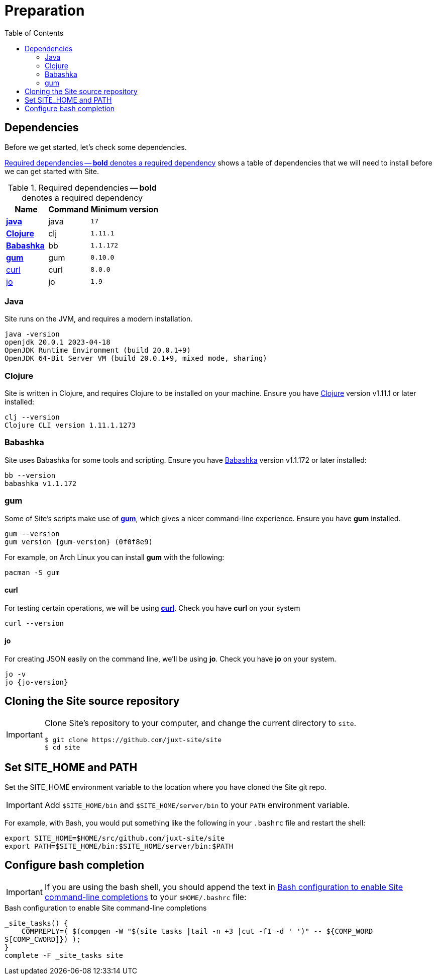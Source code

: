 = Preparation
:toc: left
:clj-version: 1.11.1
:bb-version: 1.1.172
:gum-version: 0.10.0
:curl-version: 8.0.0
:java-version: 17
:jo-version: 1.9

== Dependencies

Before we get started, let's check some dependencies.

<<gs-dependencies>> shows a table of dependencies that we will need to install before we can get started with Site.

[[gs-dependencies]]
.Required dependencies -- *bold* denotes a required dependency
[options=header,unbreakable,cols="3,3,5m"]
|===
|Name|Command|Minimum version
|<<install-java,*java*>>|java|{java-version}
|<<install-clojure,*Clojure*>>|clj|{clj-version}
|<<install-babashka,*Babashka*>>|bb|{bb-version}
|<<install-gum,*gum*>>|gum|{gum-version}
|<<install-curl,curl>>|curl|{curl-version}
|<<install-jo,jo>>|jo|{jo-version}
|===

[[install-java]]
=== Java

Site runs on the JVM, and requires a modern installation.

----
java -version
openjdk 20.0.1 2023-04-18
OpenJDK Runtime Environment (build 20.0.1+9)
OpenJDK 64-Bit Server VM (build 20.0.1+9, mixed mode, sharing)
----

[[install-clojure]]
=== Clojure

Site is written in Clojure, and requires Clojure to be installed on your machine.
Ensure you have https://clojure.org/[Clojure] version v{clj-version} or later installed:

----
clj --version
Clojure CLI version 1.11.1.1273
----

[[install-babashka]]
=== Babashka

Site uses Babashka for some tools and scripting.
Ensure you have https://github.com/babashka/babashka[Babashka] version v{bb-version} or later installed:

----
bb --version
babashka v1.1.172
----

[[install-gum]]
=== gum

Some of Site's scripts make use of https://github.com/charmbracelet/gum/[*gum*], which gives a nicer command-line experience.
Ensure you have *gum* installed.

----
gum --version
gum version {gum-version} (0f0f8e9)
----

For example, on Arch Linux you can install *gum* with the following:

----
pacman -S gum
----

[[install-curl]]
==== curl

For testing certain operations, we will be using https://curl.se/[*curl*].
Check you have *curl* on your system

----
curl --version
----

[[install-jo]]
==== jo

For creating JSON easily on the command line, we'll be using *jo*.
Check you have *jo* on your system.

----
jo -v
jo {jo-version}
----

== Cloning the Site source repository

[IMPORTANT]
--
Clone Site's repository to your computer, and change the current directory to `site`.

----
$ git clone https://github.com/juxt-site/site
$ cd site
----
--

== Set SITE_HOME and PATH

Set the SITE_HOME environment variable to the location where you have
cloned the Site git repo.

[IMPORTANT]
--
Add `$SITE_HOME/bin` and `$SITE_HOME/server/bin` to your `PATH` environment variable.
--

For example, with Bash, you would put something like the following in your `.bashrc` file and restart the shell:

----
export SITE_HOME=$HOME/src/github.com/juxt-site/site
export PATH=$SITE_HOME/bin:$SITE_HOME/server/bin:$PATH
----

== Configure bash completion

[IMPORTANT]
--
If you are using the bash shell, you should append the text in <<bash-completions>> to your `$HOME/.bashrc` file:
--

.Bash configuration to enable Site command-line completions
[[bash-completions]]
--
[source]
----
_site_tasks() {
    COMPREPLY=( $(compgen -W "$(site tasks |tail -n +3 |cut -f1 -d ' ')" -- ${COMP_WORD
S[COMP_CWORD]}) );
}
complete -F _site_tasks site
----
--

// Local Variables:
// mode: outline
// outline-regexp: "[=]+"
// End:
